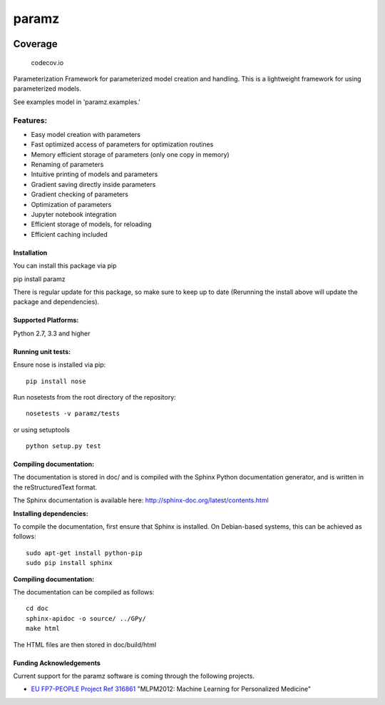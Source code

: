 paramz
======

|pypi| |build| |codecov| |docStat|

Coverage
^^^^^^^^

.. figure:: https://codecov.io/github/sods/paramz/branch.svg?branch=master
   :alt: codecov.io

   codecov.io
Parameterization Framework for parameterized model creation and
handling. This is a lightweight framework for using parameterized
models.

See examples model in 'paramz.examples.'

Features:
~~~~~~~~~

-  Easy model creation with parameters
-  Fast optimized access of parameters for optimization routines
-  Memory efficient storage of parameters (only one copy in memory)
-  Renaming of parameters
-  Intuitive printing of models and parameters
-  Gradient saving directly inside parameters
-  Gradient checking of parameters
-  Optimization of parameters
-  Jupyter notebook integration
-  Efficient storage of models, for reloading
-  Efficient caching included

Installation
------------

You can install this package via pip

pip install paramz

There is regular update for this package, so make sure to keep up to
date (Rerunning the install above will update the package and
dependencies).

Supported Platforms:
--------------------

Python 2.7, 3.3 and higher

Running unit tests:
-------------------

Ensure nose is installed via pip:

::

    pip install nose

Run nosetests from the root directory of the repository:

::

    nosetests -v paramz/tests

or using setuptools

::

    python setup.py test

Compiling documentation:
------------------------

The documentation is stored in doc/ and is compiled with the Sphinx
Python documentation generator, and is written in the reStructuredText
format.

The Sphinx documentation is available here:
http://sphinx-doc.org/latest/contents.html

**Installing dependencies:**

To compile the documentation, first ensure that Sphinx is installed. On
Debian-based systems, this can be achieved as follows:

::

    sudo apt-get install python-pip
    sudo pip install sphinx

**Compiling documentation:**

The documentation can be compiled as follows:

::

    cd doc
    sphinx-apidoc -o source/ ../GPy/
    make html

The HTML files are then stored in doc/build/html

Funding Acknowledgements
------------------------

Current support for the paramz software is coming through the following
projects.

-  `EU FP7-PEOPLE Project Ref
   316861 <http://staffwww.dcs.shef.ac.uk/people/N.Lawrence/projects/mlpm/>`__
   "MLPM2012: Machine Learning for Personalized Medicine"

.. |pypi| image:: https://badge.fury.io/py/paramz.svg
   :target: https://pypi.python.org/pypi/paramz
.. |build| image:: https://travis-ci.org/sods/paramz.svg?branch=master
   :target: https://travis-ci.org/sods/paramz
.. |codecov| image:: https://codecov.io/github/sods/paramz/coverage.svg?branch=master
   :target: https://codecov.io/github/sods/paramz?branch=master
.. |docStat| image:: https://readthedocs.org/projects/paramz/badge/?version=latest
   :target: http://paramz.readthedocs.org/en/latest/
